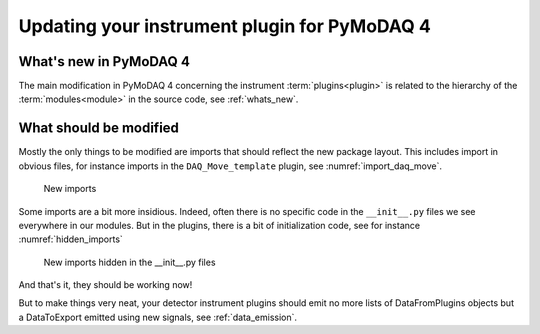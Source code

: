 .. _plugin_update_to_v4:

Updating your instrument plugin for PyMoDAQ 4
=============================================

What's new in PyMoDAQ 4
***********************
The main modification in PyMoDAQ 4 concerning the instrument :term:`plugins<plugin>` is related to the hierarchy
of the :term:`modules<module>` in the source code, see :ref:`whats_new`.

What should be modified
***********************

Mostly the only things to be modified are imports that should reflect the new package layout. This includes
import in obvious files, for instance imports in the ``DAQ_Move_template`` plugin, see :numref:`import_daq_move`.

.. _import_daq_move:

.. figure:: /image/plugin_tov4/import_new.png

    New imports

Some imports are a bit more insidious. Indeed, often there is no specific code in the ``__init__.py`` files we see
everywhere in our modules. But in the plugins, there is a bit of initialization code, see for
instance :numref:`hidden_imports`

.. _hidden_imports:

.. figure:: /image/plugin_tov4/hidden_import_new.png

    New imports hidden in the __init__.py files

And that's it, they should be working now!

But to make things very neat, your detector instrument plugins should
emit no more lists of DataFromPlugins objects but a DataToExport emitted using new signals, see :ref:`data_emission`.

